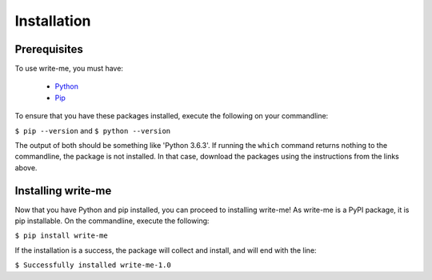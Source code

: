 Installation
************

Prerequisites
==============

To use write-me, you must have:

 - `Python <https://www.python.org/>`_
 - `Pip <https://pip.pypa.io/en/stable/>`_

To ensure that you have these packages installed, execute the following on your commandline:

``$ pip --version``
and 
``$ python --version``

The output of both should be something like 'Python 3.6.3'. If running the ``which`` command returns nothing to the commandline, the package is not installed. In that case, download the packages using the instructions from the links above. 

Installing write-me
===================

Now that you have Python and pip installed, you can proceed to installing write-me! As write-me is a PyPI package, it is pip installable. On the commandline, execute the following:

``$ pip install write-me``

If the installation is a success, the package will collect and install, and will end with the line:

``$ Successfully installed write-me-1.0``

